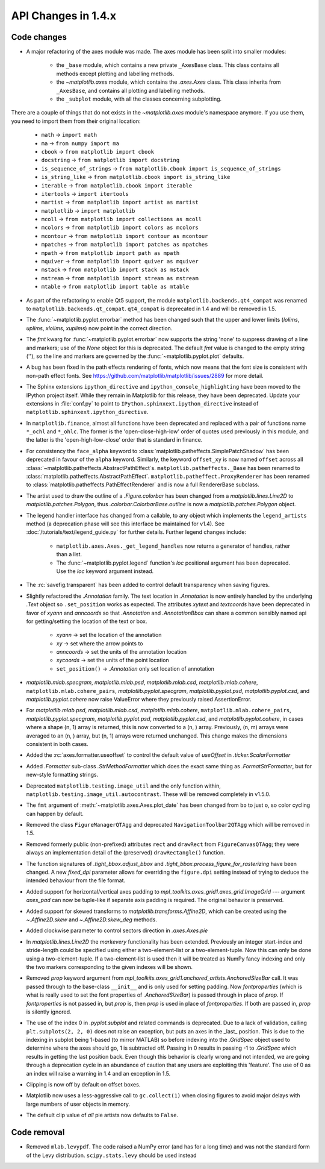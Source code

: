 API Changes in 1.4.x
====================

Code changes
------------

* A major refactoring of the axes module was made. The axes module has been
  split into smaller modules:

    - the ``_base`` module, which contains a new private ``_AxesBase`` class.
      This class contains all methods except plotting and labelling methods.
    - the `~matplotlib.axes` module, which contains the `.axes.Axes` class.
      This class inherits from ``_AxesBase``, and contains all plotting and
      labelling methods.
    - the ``_subplot`` module, with all the classes concerning subplotting.

There are a couple of things that do not exists in the `~matplotlib.axes`
module's namespace anymore. If you use them, you need to import them from their
original location:

  - ``math`` -> ``import math``
  - ``ma`` -> ``from numpy import ma``
  - ``cbook`` -> ``from matplotlib import cbook``
  - ``docstring`` -> ``from matplotlib import docstring``
  - ``is_sequence_of_strings`` -> ``from matplotlib.cbook import is_sequence_of_strings``
  - ``is_string_like`` -> ``from matplotlib.cbook import is_string_like``
  - ``iterable`` -> ``from matplotlib.cbook import iterable``
  - ``itertools`` -> ``import itertools``
  - ``martist`` -> ``from matplotlib import artist as martist``
  - ``matplotlib`` -> ``import matplotlib``
  - ``mcoll`` -> ``from matplotlib import collections as mcoll``
  - ``mcolors`` -> ``from matplotlib import colors as mcolors``
  - ``mcontour`` -> ``from matplotlib import contour as mcontour``
  - ``mpatches`` -> ``from matplotlib import patches as mpatches``
  - ``mpath`` -> ``from matplotlib import path as mpath``
  - ``mquiver`` -> ``from matplotlib import quiver as mquiver``
  - ``mstack`` -> ``from matplotlib import stack as mstack``
  - ``mstream`` -> ``from matplotlib import stream as mstream``
  - ``mtable`` -> ``from matplotlib import table as mtable``

* As part of the refactoring to enable Qt5 support, the module
  ``matplotlib.backends.qt4_compat`` was renamed to
  ``matplotlib.backends.qt_compat``.  ``qt4_compat`` is deprecated in 1.4 and
  will be removed in 1.5.

* The :func:`~matplotlib.pyplot.errorbar` method has been changed such that
  the upper and lower limits (*lolims*, *uplims*, *xlolims*, *xuplims*) now
  point in the correct direction.

* The *fmt* kwarg for :func:`~matplotlib.pyplot.errorbar` now supports
  the string 'none' to suppress drawing of a line and markers; use
  of the *None* object for this is deprecated. The default *fmt*
  value is changed to the empty string (''), so the line and markers
  are governed by the :func:`~matplotlib.pyplot.plot` defaults.

* A bug has been fixed in the path effects rendering of fonts, which now means
  that the font size is consistent with non-path effect fonts. See
  https://github.com/matplotlib/matplotlib/issues/2889 for more detail.

* The Sphinx extensions ``ipython_directive`` and
  ``ipython_console_highlighting`` have been moved to the IPython
  project itself.  While they remain in Matplotlib for this release,
  they have been deprecated.  Update your extensions in :file:`conf.py` to
  point to ``IPython.sphinxext.ipython_directive`` instead of
  ``matplotlib.sphinxext.ipython_directive``.

* In ``matplotlib.finance``, almost all functions have been deprecated
  and replaced with a pair of functions name ``*_ochl`` and ``*_ohlc``.
  The former is the 'open-close-high-low' order of quotes used
  previously in this module, and the latter is the
  'open-high-low-close' order that is standard in finance.

* For consistency the ``face_alpha`` keyword to
  :class:`matplotlib.patheffects.SimplePatchShadow` has been deprecated in
  favour of the ``alpha`` keyword. Similarly, the keyword ``offset_xy`` is now
  named ``offset`` across all :class:`~matplotlib.patheffects.AbstractPathEffect`\ s.
  ``matplotlib.patheffects._Base`` has
  been renamed to :class:`matplotlib.patheffects.AbstractPathEffect`.
  ``matplotlib.patheffect.ProxyRenderer`` has been renamed to
  :class:`matplotlib.patheffects.PathEffectRenderer` and is now a full
  RendererBase subclass.

* The artist used to draw the outline of a `.Figure.colorbar` has been changed
  from a `matplotlib.lines.Line2D` to `matplotlib.patches.Polygon`, thus
  `.colorbar.ColorbarBase.outline` is now a `matplotlib.patches.Polygon`
  object.

* The legend handler interface has changed from a callable, to any object
  which implements the ``legend_artists`` method (a deprecation phase will
  see this interface be maintained for v1.4). See
  :doc:`/tutorials/text/legend_guide.py` for further details. Further legend changes
  include:

   * ``matplotlib.axes.Axes._get_legend_handles`` now returns a generator of
     handles, rather than a list.

   * The :func:`~matplotlib.pyplot.legend` function's *loc* positional
     argument has been deprecated. Use the *loc* keyword argument instead.

* The :rc:`savefig.transparent` has been added to control
  default transparency when saving figures.

* Slightly refactored the `.Annotation` family.  The text location in
  `.Annotation` is now entirely handled by the underlying `.Text`
  object so ``.set_position`` works as expected.  The attributes *xytext* and
  *textcoords* have been deprecated in favor of *xyann* and *anncoords* so
  that `.Annotation` and `.AnnotationBbox` can share a common sensibly named
  api for getting/setting the location of the text or box.

    - *xyann* -> set the location of the annotation
    - *xy* -> set where the arrow points to
    - *anncoords* -> set the units of the annotation location
    - *xycoords* -> set the units of the point location
    - ``set_position()`` -> `.Annotation` only set location of annotation

* `matplotlib.mlab.specgram`, `matplotlib.mlab.psd`,  `matplotlib.mlab.csd`,
  `matplotlib.mlab.cohere`, ``matplotlib.mlab.cohere_pairs``,
  `matplotlib.pyplot.specgram`, `matplotlib.pyplot.psd`,
  `matplotlib.pyplot.csd`, and `matplotlib.pyplot.cohere` now raise
  ValueError where they previously raised AssertionError.

* For `matplotlib.mlab.psd`,  `matplotlib.mlab.csd`,
  `matplotlib.mlab.cohere`, ``matplotlib.mlab.cohere_pairs``,
  `matplotlib.pyplot.specgram`, `matplotlib.pyplot.psd`,
  `matplotlib.pyplot.csd`, and `matplotlib.pyplot.cohere`, in cases
  where a shape (n, 1) array is returned, this is now converted to a (n, )
  array.  Previously, (n, m) arrays were averaged to an (n, ) array, but
  (n, 1) arrays were returned unchanged.  This change makes the dimensions
  consistent in both cases.

* Added the :rc:`axes.formatter.useoffset` to control the default value
  of *useOffset* in `.ticker.ScalarFormatter`

* Added `.Formatter` sub-class `.StrMethodFormatter` which
  does the exact same thing as `.FormatStrFormatter`, but for new-style
  formatting strings.

* Deprecated ``matplotlib.testing.image_util`` and the only function within,
  ``matplotlib.testing.image_util.autocontrast``. These will be removed
  completely in v1.5.0.

* The ``fmt`` argument of :meth:`~matplotlib.axes.Axes.plot_date` has been
  changed from ``bo`` to just ``o``, so color cycling can happen by default.

* Removed the class ``FigureManagerQTAgg`` and deprecated
  ``NavigationToolbar2QTAgg`` which will be removed in 1.5.

* Removed formerly public (non-prefixed) attributes ``rect`` and
  ``drawRect`` from ``FigureCanvasQTAgg``; they were always an
  implementation detail of the (preserved) ``drawRectangle()`` function.

* The function signatures of `.tight_bbox.adjust_bbox` and
  `.tight_bbox.process_figure_for_rasterizing` have been changed. A new
  *fixed_dpi* parameter allows for overriding the ``figure.dpi`` setting
  instead of trying to deduce the intended behaviour from the file format.

* Added support for horizontal/vertical axes padding to
  `mpl_toolkits.axes_grid1.axes_grid.ImageGrid` --- argument *axes_pad* can now
  be tuple-like if separate axis padding is required.
  The original behavior is preserved.

* Added support for skewed transforms to `matplotlib.transforms.Affine2D`,
  which can be created using the `~.Affine2D.skew` and `~.Affine2D.skew_deg`
  methods.

* Added clockwise parameter to control sectors direction in `.axes.Axes.pie`

* In `matplotlib.lines.Line2D` the *markevery* functionality has been extended.
  Previously an integer start-index and stride-length could be specified using
  either a two-element-list or a two-element-tuple.  Now this can only be done
  using a two-element-tuple.  If a two-element-list is used then it will be
  treated as NumPy fancy indexing and only the two markers corresponding to the
  given indexes will be shown.

* Removed *prop* keyword argument from
  `mpl_toolkits.axes_grid1.anchored_artists.AnchoredSizeBar` call.  It was
  passed through to the base-class ``__init__`` and is only used for setting
  padding.  Now *fontproperties* (which is what is really used to set the font
  properties of `.AnchoredSizeBar`) is passed through in place of *prop*.  If
  *fontproperties* is not passed in, but *prop* is, then *prop* is used in
  place of *fontproperties*.  If both are passed in, *prop* is silently
  ignored.


* The use of the index 0 in `.pyplot.subplot` and related commands is
  deprecated.  Due to a lack of validation, calling ``plt.subplots(2, 2, 0)``
  does not raise an exception, but puts an axes in the _last_
  position.  This is due to the indexing in subplot being 1-based (to
  mirror MATLAB) so before indexing into the `.GridSpec` object used to
  determine where the axes should go, 1 is subtracted off.  Passing in
  0 results in passing -1 to `.GridSpec` which results in getting the
  last position back.  Even though this behavior is clearly wrong and
  not intended, we are going through a deprecation cycle in an
  abundance of caution that any users are exploiting this 'feature'.
  The use of 0 as an index will raise a warning in 1.4 and an
  exception in 1.5.

* Clipping is now off by default on offset boxes.

* Matplotlib now uses a less-aggressive call to ``gc.collect(1)`` when
  closing figures to avoid major delays with large numbers of user objects
  in memory.

* The default clip value of *all* pie artists now defaults to ``False``.


Code removal
------------

* Removed ``mlab.levypdf``.  The code raised a NumPy error (and has for
  a long time) and was not the standard form of the Levy distribution.
  ``scipy.stats.levy`` should be used instead
